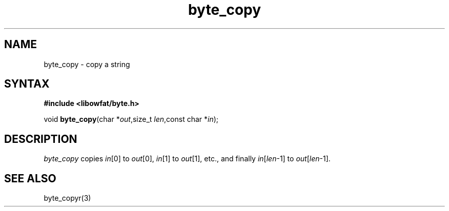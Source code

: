 .TH byte_copy 3
.SH NAME
byte_copy \- copy a string
.SH SYNTAX
.B #include <libowfat/byte.h>

void \fBbyte_copy\fP(char *\fIout\fR,size_t \fIlen\fR,const char *\fIin\fR);
.SH DESCRIPTION
\fIbyte_copy\fR copies \fIin\fR[0] to \fIout\fR[0], \fIin\fR[1] to
\fIout\fR[1], etc., and finally \fIin\fR[\fIlen\fR-1] to
\fIout\fR[\fIlen\fR-1].

.SH "SEE ALSO"
byte_copyr(3)
